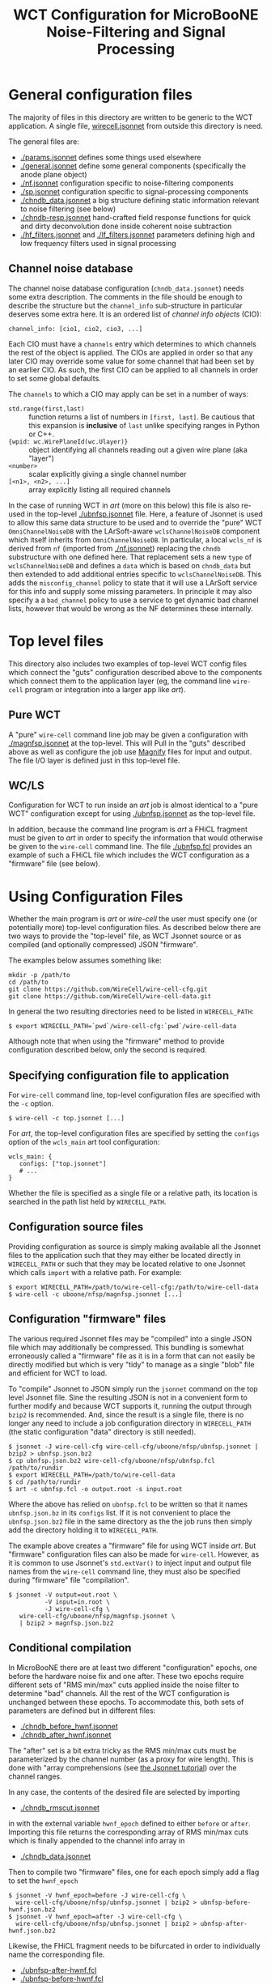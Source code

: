 #+TITLE: WCT Configuration for MicroBooNE Noise-Filtering and Signal Processing

* General configuration files

The majority of files in this directory are written to be generic to the WCT application.  A single file, [[../../wirecell.jsonnet][wirecell.jsonnet]] from outside this directory is need.


The general files are:

 - [[./params.jsonnet]] defines some things used elsewhere
 - [[./general.jsonnet]] define some general components (specifically the anode plane object)
 - [[./nf.jsonnet]] configuration specific to noise-filtering components 
 - [[./sp.jsonnet]] configuration specific to signal-processing components 
 - [[./chndb_data.jsonnet]] a big structure defining static information relevant to noise filtering (see below)
 - [[./chndb-resp.jsonnet]] hand-crafted field response functions for quick and dirty deconvolution done inside coherent noise subtraction
 - [[./hf_filters.jsonnet]] and [[./lf_filters.jsonnet]] parameters defining high and low frequency filters used in signal processing


** Channel noise database

The channel noise database configuration (=chndb_data.jsonnet=) needs some extra description.  The comments in the file should be enough to describe the structure but the =channel_info= sub-structure in particular deserves some extra here.  It is an ordered list of /channel info objects/ (CIO):

#+BEGIN_EXAMPLE
  channel_info: [cio1, cio2, cio3, ...]
#+END_EXAMPLE

Each CIO must have a =channels= entry which determines to which channels the rest of the object is applied.  The CIOs are applied in order so that any later CIO may override some value for some channel that had been set by an earlier CIO.  As such, the first CIO can be applied to all channels in order to set some global defaults.

The =channels= to which a CIO may apply can be set in a number of ways:

- =std.range(first,last)= :: function returns a list of numbers in =[first, last]=.  Be cautious that this expansion is *inclusive* of =last= unlike specifying ranges in Python or C++.
- ={wpid: wc.WirePlaneId(wc.Ulayer)}= :: object identifying all channels reading out a given wire plane (aka "layer")
- =<number>= :: scalar explicitly giving a single channel number
- =[<n1>, <n2>, ...]= :: array explicitly listing all required channels

In the case of running WCT in /art/ (more on this below) this file is also re-used in the top-level [[./ubnfsp.jsonnet]] file.  Here, a feature of Jsonnet is used to allow this same data structure to be used and to override the "pure" WCT =OmniChannelNoiseDB= with the LArSoft-aware =wclsChannelNoiseDB= component which itself inherits from =OmniChannelNoiseDB=.  In particular, a local =wcls_nf= is derived from =nf= (imported from [[./nf.jsonnet]]) replacing the =chndb= substructure with one defined here.  That replacement sets a new =type= of =wclsChannelNoiseDB= and defines a =data= which is based on =chndb_data= but then extended to add additional entries specific to =wclsChannelNoiseDB=.  This adds the =misconfig_channel= policy to state that it will use a LArSoft service for this info and supply some missing parameters.  In principle it may also specify a a =bad_channel= policy to use a service to get dynamic bad channel lists, however that would be wrong as the NF determines these
internally.

* Top level files

This directory also includes two examples of top-level WCT config files which connect the "guts" configuration described above to the components which connect them to the application layer (eg, the command line =wire-cell= program or integration into a larger app like /art/).


** Pure WCT

A "pure" =wire-cell= command line job may be given a configuration with [[./magnfsp.jsonnet]] at the top-level.  This will Pull in the "guts" described above as well as configure the job use [[https://github.com/bnlif/magnify][Magnify]] files for input and output.  The file I/O layer is defined just in this top-level file.


** WC/LS

Configuration for WCT to run inside an /art/ job is almost identical to a "pure WCT" configuration except for using [[./ubnfsp.jsonnet]] as the top-level file.

In addition, because the command line program is /art/ a FHiCL fragment must be given to /art/ in order to specify the information that would otherwise be given to the =wire-cell= command line.  The file [[./ubnfsp.fcl]] provides an example of such a FHiCL file which includes the WCT configuration as a "firmware" file (see below).

* Using Configuration Files

Whether the main program is /art/ or /wire-cell/ the user must specify one (or potentially more) top-level configuration files.  As described below there are two ways to provide the "top-level" file, as WCT Jsonnet source or as compiled (and optionally compressed) JSON "firmware".

The examples below assumes something like:

#+BEGIN_EXAMPLE
  mkdir -p /path/to
  cd /path/to
  git clone https://github.com/WireCell/wire-cell-cfg.git
  git clone https://github.com/WireCell/wire-cell-data.git
#+END_EXAMPLE

In general the two resulting directories need to be listed in =WIRECELL_PATH=:

#+BEGIN_EXAMPLE
  $ export WIRECELL_PATH=`pwd`/wire-cell-cfg:`pwd`/wire-cell-data
#+END_EXAMPLE

Although note that when using the "firmware" method to provide configuration described below, only the second is required.

** Specifying configuration file to application

For =wire-cell= command line, top-level configuration files are specified with the =-c= option.

#+BEGIN_EXAMPLE
  $ wire-cell -c top.jsonnet [...]
#+END_EXAMPLE

For /art/, the top-level configuration files are specified by setting the =configs= option of the =wcls_main= art tool configuration:

#+BEGIN_EXAMPLE
  wcls_main: {
     configs: ["top.jsonnet"]
     # ...
  }
#+END_EXAMPLE

Whether the file is specified as a single file or a relative path, its location is searched in the path list held by =WIRECELL_PATH=.

** Configuration source files

Providing configuration as source is simply making available all the Jsonnet files to the application such that they may either be located directly in =WIRECELL_PATH= or such that they may be located relative to one Jsonnet which calls =import= with a relative path.  For example:

#+BEGIN_EXAMPLE
  $ export WIRECELL_PATH=/path/to/wire-cell-cfg:/path/to/wire-cell-data
  $ wire-cell -c uboone/nfsp/magnfsp.jsonnet [...]
#+END_EXAMPLE

** Configuration "firmware" files

The various required Jsonnet files may be "compiled" into a single JSON file which may additionally be compressed.  This bundling is somewhat erroneously called a "firmware" file as it is in a form that can not easily be directly modified but which is very "tidy" to manage as a single "blob" file and efficient for WCT to load.

To "compile" Jsonnet to JSON simply run the =jsonnet= command on the top level Jsonnet file.  Sine the resulting JSON is not in a convenient form to further modify and because WCT supports it, running the output through =bzip2= is recommended.  And, since the result is a single file, there is no longer any need to include a job configuration directory in =WIRECELL_PATH= (the static configuration "data" directory is still needed).

#+BEGIN_EXAMPLE
  $ jsonnet -J wire-cell-cfg wire-cell-cfg/uboone/nfsp/ubnfsp.jsonnet | bzip2 > ubnfsp.json.bz2
  $ cp ubnfsp.json.bz2 wire-cell-cfg/uboone/nfsp/ubnfsp.fcl /path/to/rundir
  $ export WIRECELL_PATH=/path/to/wire-cell-data
  $ cd /path/to/rundir
  $ art -c ubnfsp.fcl -o output.root -s input.root
#+END_EXAMPLE

Where the above has relied on =ubnfsp.fcl= to be written so that it names =ubnfsp.json.bz= in its =configs= list.  If it is not convenient to place the =ubnfsp.json.bz2= file in the same directory as the the job runs then simply add the directory holding it to =WIRECELL_PATH=.


The example above creates a "firmware" file for using WCT inside /art/.  But "firmware" configuration files can also be made for =wire-cell=.  However, as it is common to use Jsonnet's =std.extVar()= to inject input and output file names from the =wire-cell= command line, they must also be specified during "firmware" file "compilation".

#+BEGIN_EXAMPLE
  $ jsonnet -V output=out.root \
            -V input=in.root \
            -J wire-cell-cfg \
     wire-cell-cfg/uboone/nfsp/magnfsp.jsonnet \
     | bzip2 > magnfsp.json.bz2
#+END_EXAMPLE

** Conditional compilation

In MicroBooNE there are at least two different "configuration" epochs, one before the hardware noise fix and one after.  These two epochs require different sets of "RMS min/max" cuts applied inside the noise filter to determine "bad" channels.  All the rest of the WCT configuration is unchanged between these epochs.  To accommodate this, both sets of parameters are defined but in different files:

 - [[./chndb_before_hwnf.jsonnet]] 
 - [[./chndb_after_hwnf.jsonnet]] 

The "after" set is a bit extra tricky as the RMS min/max cuts must be parameterized by the channel number (as a proxy for wire length).  This is done with "array comprehensions (see [[http://jsonnet.org/docs/tutorial.html][the Jsonnet tutorial]]) over the channel ranges.

In any case, the contents of the desired file are selected by importing 

 - [[./chndb_rmscut.jsonnet]] 

in with the external variable =hwnf_epoch= defined to either =before= or =after=.  Importing this file returns the corresponding array of RMS min/max cuts which is finally appended to the channel info array in

 - [[./chndb_data.jsonnet]]

Then to compile two "firmware" files, one for each epoch simply add a flag to set the =hwnf_epoch= 

#+BEGIN_EXAMPLE
  $ jsonnet -V hwnf_epoch=before -J wire-cell-cfg \
    wire-cell-cfg/uboone/nfsp/ubnfsp.jsonnet | bzip2 > ubnfsp-before-hwnf.json.bz2
  $ jsonnet -V hwnf_epoch=after -J wire-cell-cfg \
    wire-cell-cfg/uboone/nfsp/ubnfsp.jsonnet | bzip2 > ubnfsp-after-hwnf.json.bz2
#+END_EXAMPLE

Likewise, the FHiCL fragment needs to be bifurcated in order to individually name the corresponding file.

- [[./ubnfsp-after-hwnf.fcl]]
- [[./ubnfsp-before-hwnf.fcl]]

Note, if using Jsonnet source directly to configure the job instead compiling it into a single JSON file, the same set of Jsonnet files may be used for both epochs.  The switch between epochs would then be performed not by two different FHiCL files each with its own "firmware" but two different FHiCL files with different =hwnf_epoch= parameters set in the =params= section of the =wcls_main= tool configuration.  For example:

#+BEGIN_EXAMPLE
  nfsp : {
     module_type : WireCellToolkit
     wcls_main: {
        // ...
        params: {
           hwnf_epoch: "before"
        }
    }
  }
#+END_EXAMPLE
